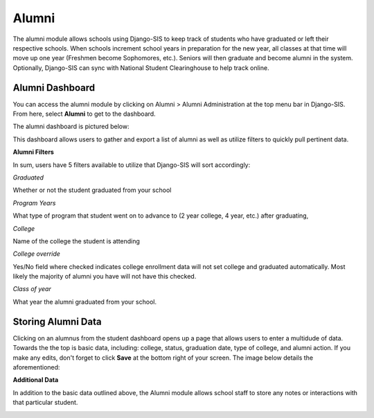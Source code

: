 .. _alumni:

Alumni
==========

The alumni module allows schools using Django-SIS to keep track of students who have graduated or left their respective schools. When schools increment school years in preparation for the new year, all classes at that time will move up one year (Freshmen become Sophomores, etc.). Seniors will then graduate and become alumni in the system. Optionally, Django-SIS can sync with National Student Clearinghouse to help track online. 

Alumni Dashboard
------------------

You can access the alumni module by clicking on Alumni > Alumni Administration at the top menu bar in Django-SIS. From here, select **Alumni** to get to the dashboard.

The alumni dashboard is pictured below:

.. image:: /images/alumni1.png

This dashboard allows users to gather and export a list of alumni as well as utilize filters to quickly pull pertinent data.

**Alumni Filters**

In sum, users have 5 filters available to utilize that Django-SIS will sort accordingly:

*Graduated*

Whether or not the student graduated from your school

*Program Years*

What type of program that student went on to advance to (2 year college, 4 year, etc.) after graduating,

*College*

Name of the college the student is attending

*College override*

Yes/No field where checked indicates college enrollment data will not set college and graduated automatically. Most likely the majority of alumni you have will not have this checked.

*Class of year*

What year the alumni graduated from your school.

Storing Alumni Data
---------------------

Clicking on an alumnus from the student dashboard opens up a page that allows users to enter a multidude of data. Towards the the top is basic data, including: college, status, graduation date, type of college, and alumni action. If you make any edits, don't forget to click **Save** at the bottom right of your screen. The image below details the aforementioned:

.. image:: /images/alumni2.png

**Additional Data**

In addition to the basic data outlined above, the Alumni module allows school staff to store any notes or interactions with that particular student.

.. image:: /images/alumni3.png
